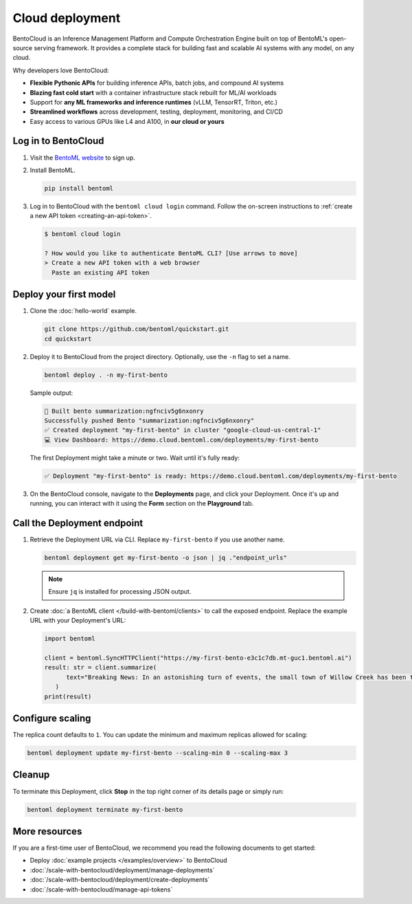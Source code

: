 ================
Cloud deployment
================

BentoCloud is an Inference Management Platform and Compute Orchestration Engine built on top of BentoML's open-source serving framework. It provides a complete stack for building fast and scalable AI systems with any model, on any cloud.

Why developers love BentoCloud:

- **Flexible Pythonic APIs** for building inference APIs, batch jobs, and compound AI systems
- **Blazing fast cold start** with a container infrastructure stack rebuilt for ML/AI workloads
- Support for **any ML frameworks and inference runtimes** (vLLM, TensorRT, Triton, etc.)
- **Streamlined workflows** across development, testing, deployment, monitoring, and CI/CD
- Easy access to various GPUs like L4 and A100, in **our cloud or yours**

Log in to BentoCloud
--------------------

1. Visit the `BentoML website <https://www.bentoml.com/>`_ to sign up.
2. Install BentoML.

   .. code-block:: bash

      pip install bentoml

3. Log in to BentoCloud with the ``bentoml cloud login`` command. Follow the on-screen instructions to :ref:`create a new API token <creating-an-api-token>`.

   .. code-block:: bash

      $ bentoml cloud login

      ? How would you like to authenticate BentoML CLI? [Use arrows to move]
      > Create a new API token with a web browser
        Paste an existing API token

Deploy your first model
-----------------------

1. Clone the :doc:`hello-world` example.

   .. code-block:: bash

      git clone https://github.com/bentoml/quickstart.git
      cd quickstart

2. Deploy it to BentoCloud from the project directory. Optionally, use the ``-n`` flag to set a name.

   .. code-block:: bash

      bentoml deploy . -n my-first-bento

   Sample output:

   .. code-block:: bash

      🍱 Built bento summarization:ngfnciv5g6nxonry
      Successfully pushed Bento "summarization:ngfnciv5g6nxonry"
      ✅ Created deployment "my-first-bento" in cluster "google-cloud-us-central-1"
      💻 View Dashboard: https://demo.cloud.bentoml.com/deployments/my-first-bento

   The first Deployment might take a minute or two. Wait until it's fully ready:

   .. code-block:: bash

      ✅ Deployment "my-first-bento" is ready: https://demo.cloud.bentoml.com/deployments/my-first-bento

3. On the BentoCloud console, navigate to the **Deployments** page, and click your Deployment. Once it's up and running, you can interact with it using the **Form** section on the **Playground** tab.

   .. image:: ../_static/img/get-started/cloud-deployment/first-bento-on-bentocloud.png
      :alt: A summarization model running on BentoCloud

Call the Deployment endpoint
----------------------------

1. Retrieve the Deployment URL via CLI. Replace ``my-first-bento`` if you use another name.

   .. code-block:: bash

      bentoml deployment get my-first-bento -o json | jq ."endpoint_urls"

   .. note::

      Ensure ``jq`` is installed for processing JSON output.

2. Create :doc:`a BentoML client </build-with-bentoml/clients>` to call the exposed endpoint. Replace the example URL with your Deployment's URL:

   .. code-block:: python

      import bentoml

      client = bentoml.SyncHTTPClient("https://my-first-bento-e3c1c7db.mt-guc1.bentoml.ai")
      result: str = client.summarize(
            text="Breaking News: In an astonishing turn of events, the small town of Willow Creek has been taken by storm as local resident Jerry Thompson's cat, Whiskers, performed what witnesses are calling a 'miraculous and gravity-defying leap.' Eyewitnesses report that Whiskers, an otherwise unremarkable tabby cat, jumped a record-breaking 20 feet into the air to catch a fly. The event, which took place in Thompson's backyard, is now being investigated by scientists for potential breaches in the laws of physics. Local authorities are considering a town festival to celebrate what is being hailed as 'The Leap of the Century.",
         )
      print(result)

Configure scaling
-----------------

The replica count defaults to ``1``. You can update the minimum and maximum replicas allowed for scaling:

.. code-block:: bash

   bentoml deployment update my-first-bento --scaling-min 0 --scaling-max 3

Cleanup
-------

To terminate this Deployment, click **Stop** in the top right corner of its details page or simply run:

.. code-block:: bash

   bentoml deployment terminate my-first-bento

More resources
--------------

If you are a first-time user of BentoCloud, we recommend you read the following documents to get started:

- Deploy :doc:`example projects </examples/overview>` to BentoCloud
- :doc:`/scale-with-bentocloud/deployment/manage-deployments`
- :doc:`/scale-with-bentocloud/deployment/create-deployments`
- :doc:`/scale-with-bentocloud/manage-api-tokens`
